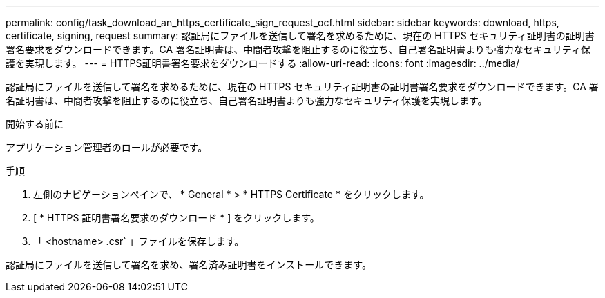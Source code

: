---
permalink: config/task_download_an_https_certificate_sign_request_ocf.html 
sidebar: sidebar 
keywords: download, https, certificate, signing, request 
summary: 認証局にファイルを送信して署名を求めるために、現在の HTTPS セキュリティ証明書の証明書署名要求をダウンロードできます。CA 署名証明書は、中間者攻撃を阻止するのに役立ち、自己署名証明書よりも強力なセキュリティ保護を実現します。 
---
= HTTPS証明書署名要求をダウンロードする
:allow-uri-read: 
:icons: font
:imagesdir: ../media/


[role="lead"]
認証局にファイルを送信して署名を求めるために、現在の HTTPS セキュリティ証明書の証明書署名要求をダウンロードできます。CA 署名証明書は、中間者攻撃を阻止するのに役立ち、自己署名証明書よりも強力なセキュリティ保護を実現します。

.開始する前に
アプリケーション管理者のロールが必要です。

.手順
. 左側のナビゲーションペインで、 * General * > * HTTPS Certificate * をクリックします。
. [ * HTTPS 証明書署名要求のダウンロード * ] をクリックします。
. 「 <hostname> .csr` 」ファイルを保存します。


認証局にファイルを送信して署名を求め、署名済み証明書をインストールできます。
